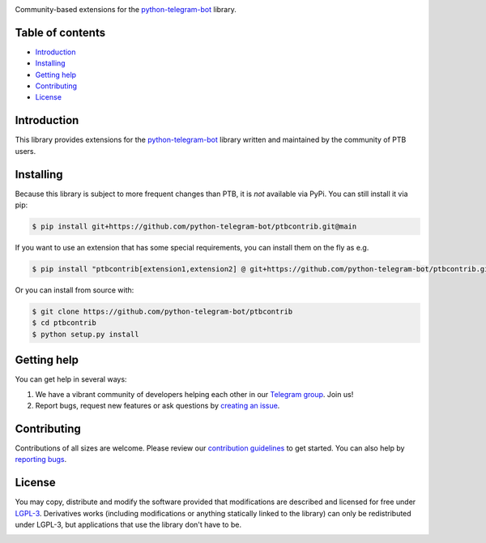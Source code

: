 .. image:: https://github.com/python-telegram-bot/logos/blob/master/ptbcontrib/png/ptbcontrib-logo-text_768.png?raw=true
   :align: center
   :target: https://github.com/python-telegram-bot/ptbcontrib
   :alt: ptbcontrib Logo

Community-based extensions for the `python-telegram-bot <https://python-telegram-bot.org>`_ library.


.. image:: https://img.shields.io/badge/python-3.7%7C3.8%7C3.9%7C3.10-blue
   :target: https://www.python.org/doc/versions/
   :alt: Supported Python versions

.. image:: https://img.shields.io/pypi/l/python-telegram-bot.svg
   :target: https://www.gnu.org/licenses/lgpl-3.0.html
   :alt: LGPLv3 License

.. image:: https://github.com/python-telegram-bot/ptbcontrib/workflows/GitHub%20Actions/badge.svg?event=push
   :target: https://github.com/python-telegram-bot/ptbcontrib/
   :alt: Github Actions workflow

.. image:: http://isitmaintained.com/badge/resolution/python-telegram-bot/ptbcontrib.svg
   :target: http://isitmaintained.com/project/python-telegram-bot/ptbcontrib
   :alt: Median time to resolve an issue

.. image:: https://app.codacy.com/project/badge/Grade/4ea8c625b01048cd94ff65bc11bd1ec0
   :target: https://www.codacy.com/gh/python-telegram-bot/ptbcontrib/dashboard?utm_source=github.com&amp;utm_medium=referral&amp;utm_content=python-telegram-bot/ptbcontrib&amp;utm_campaign=Badge_Grade
   :alt: Code quality

.. image:: https://results.pre-commit.ci/badge/github/python-telegram-bot/ptbcontrib/main.svg
   :target: https://results.pre-commit.ci/latest/github/python-telegram-bot/ptbcontrib/main
   :alt: pre-commit.ci status

.. image:: https://img.shields.io/badge/code%20style-black-000000.svg
    :target: https://github.com/psf/black

.. image:: https://img.shields.io/badge/Telegram-Group-blue.svg
   :target: https://telegram.me/pythontelegrambotgroup
   :alt: Telegram Group

=================
Table of contents
=================

- `Introduction`_

- `Installing`_

- `Getting help`_

- `Contributing`_

- `License`_

============
Introduction
============

This library provides extensions for the `python-telegram-bot <https://python-telegram-bot.org>`_ library written and maintained by the community of PTB users.

==========
Installing
==========

Because this library is subject to more frequent changes than PTB, it is *not* available via PyPi. You can still install it via pip:

.. code:: shell

    $ pip install git+https://github.com/python-telegram-bot/ptbcontrib.git@main

If you want to use an extension that has some special requirements, you can install them on the fly as e.g.

.. code:: shell

    $ pip install "ptbcontrib[extension1,extension2] @ git+https://github.com/python-telegram-bot/ptbcontrib.git@main"

Or you can install from source with:

.. code:: shell

    $ git clone https://github.com/python-telegram-bot/ptbcontrib
    $ cd ptbcontrib
    $ python setup.py install

============
Getting help
============

You can get help in several ways:

1. We have a vibrant community of developers helping each other in our `Telegram group <https://telegram.me/pythontelegrambotgroup>`_. Join us!

2. Report bugs, request new features or ask questions by `creating an issue <https://github.com/python-telegram-bot/ptbcontrib/issues/new/choose>`_.

============
Contributing
============

Contributions of all sizes are welcome. Please review our `contribution guidelines <https://github.com/python-telegram-bot/ptbcontrib/blob/master/.github/CONTRIBUTING.rst>`_ to get started. You can also help by `reporting bugs <https://github.com/python-telegram-bot/ptbcontrib/issues/new>`_.

=======
License
=======

You may copy, distribute and modify the software provided that modifications are described and licensed for free under `LGPL-3 <https://www.gnu.org/licenses/lgpl-3.0.html>`_. Derivatives works (including modifications or anything statically linked to the library) can only be redistributed under LGPL-3, but applications that use the library don't have to be.


.. image:: https://api.codacy.com/project/badge/Grade/05cad6121e0a41378c1fb57cff4d1f80
   :alt: Codacy Badge
   :target: https://app.codacy.com/gh/telebirr-telegram-bot-org-pages-dev/ptbcontrib?utm_source=github.com&utm_medium=referral&utm_content=telebirr-telegram-bot-org-pages-dev/ptbcontrib&utm_campaign=Badge_Grade